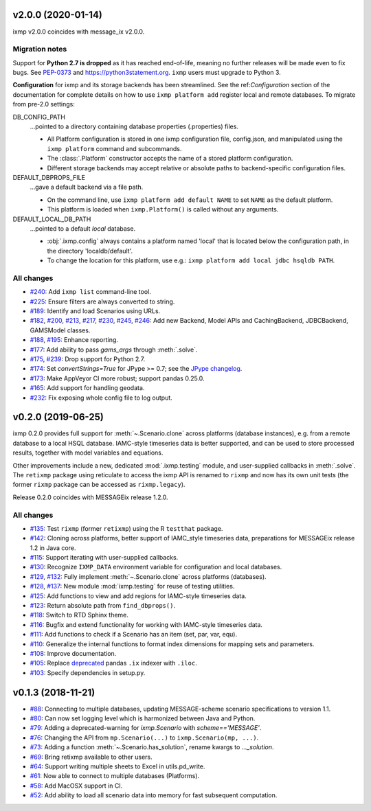v2.0.0 (2020-01-14)
===================

ixmp v2.0.0 coincides with message_ix v2.0.0.

Migration notes
---------------

Support for **Python 2.7 is dropped** as it has reached end-of-life, meaning no further releases will be made even to fix bugs.
See `PEP-0373 <https://www.python.org/dev/peps/pep-0373/>`_ and https://python3statement.org.
``ixmp`` users must upgrade to Python 3.

**Configuration** for ixmp and its storage backends has been streamlined.
See the ref:`Configuration` section of the documentation for complete details on how to use ``ixmp platform add`` register local and remote databases.
To migrate from pre-2.0 settings:

DB_CONFIG_PATH
   …pointed to a directory containing database properties (.properties) files.

   - All Platform configuration is stored in one ixmp configuration file, config.json, and manipulated using the ``ixmp platform`` command and subcommands.
   - The :class:`.Platform` constructor accepts the name of a stored platform configuration.
   - Different storage backends may accept relative or absolute paths to backend-specific configuration files.

DEFAULT_DBPROPS_FILE
   …gave a default backend via a file path.

   - On the command line, use ``ixmp platform add default NAME`` to set ``NAME`` as the default platform.
   - This platform is loaded when ``ixmp.Platform()`` is called without any arguments.

DEFAULT_LOCAL_DB_PATH
   …pointed to a default *local* database.

   - :obj:`.ixmp.config` always contains a platform named 'local' that is located below the configuration path, in the directory 'localdb/default'.
   - To change the location for this platform, use e.g.: ``ixmp platform add local jdbc hsqldb PATH``.

All changes
-----------

- `#240 <https://github.com/iiasa/ixmp/pull/240>`_: Add ``ixmp list`` command-line tool.
- `#225 <https://github.com/iiasa/ixmp/pull/225>`_: Ensure filters are always converted to string.
- `#189 <https://github.com/iiasa/ixmp/pull/189>`_: Identify and load Scenarios using URLs.
- `#182 <https://github.com/iiasa/ixmp/pull/182>`_,
  `#200 <https://github.com/iiasa/ixmp/pull/200>`_,
  `#213 <https://github.com/iiasa/ixmp/pull/213>`_,
  `#217 <https://github.com/iiasa/ixmp/pull/217>`_,
  `#230 <https://github.com/iiasa/ixmp/pull/230>`_,
  `#245 <https://github.com/iiasa/ixmp/pull/245>`_,
  `#246 <https://github.com/iiasa/ixmp/pull/246>`_: Add new Backend, Model APIs and CachingBackend, JDBCBackend, GAMSModel classes.
- `#188 <https://github.com/iiasa/ixmp/pull/188>`_,
  `#195 <https://github.com/iiasa/ixmp/pull/195>`_: Enhance reporting.
- `#177 <https://github.com/iiasa/ixmp/pull/177>`_: Add ability to pass `gams_args` through :meth:`.solve`.
- `#175 <https://github.com/iiasa/ixmp/pull/175>`_,
  `#239 <https://github.com/iiasa/ixmp/pull/239>`_: Drop support for Python 2.7.
- `#174 <https://github.com/iiasa/ixmp/pull/174>`_: Set `convertStrings=True` for JPype >= 0.7; see the `JPype changelog <https://jpype.readthedocs.io/en/latest/CHANGELOG.html>`_.
- `#173 <https://github.com/iiasa/ixmp/pull/173>`_: Make AppVeyor CI more robust; support pandas 0.25.0.
- `#165 <https://github.com/iiasa/ixmp/pull/165>`_: Add support for handling geodata.
- `#232 <https://github.com/iiasa/ixmp/pull/232>`_: Fix exposing whole config file to log output.

v0.2.0 (2019-06-25)
===================

ixmp 0.2.0 provides full support for :meth:`~.Scenario.clone` across platforms (database instances), e.g. from a remote database to a local HSQL database.
IAMC-style timeseries data is better supported, and can be used to store processed results, together with model variables and equations.

Other improvements include a new, dedicated :mod:`.ixmp.testing` module, and user-supplied callbacks in :meth:`.solve`.
The ``retixmp`` package using reticulate to access the ixmp API is renamed to ``rixmp`` and now has its own unit tests (the former ``rixmp`` package can be accessed as ``rixmp.legacy``).

Release 0.2.0 coincides with MESSAGEix release 1.2.0.

All changes
-----------

- `#135 <https://github.com/iiasa/ixmp/pull/135>`_: Test ``rixmp`` (former ``retixmp``) using the R ``testthat`` package.
- `#142 <https://github.com/iiasa/ixmp/pull/142>`_: Cloning across platforms, better support of IAMC_style timeseries data, preparations for MESSAGEix release 1.2 in Java core.
- `#115 <https://github.com/iiasa/ixmp/pull/115>`_: Support iterating with user-supplied callbacks.
- `#130 <https://github.com/iiasa/ixmp/pull/130>`_: Recognize ``IXMP_DATA`` environment variable for configuration and local databases.
- `#129 <https://github.com/iiasa/ixmp/pull/129>`_,
  `#132 <https://github.com/iiasa/ixmp/pull/132>`_: Fully implement :meth:`~.Scenario.clone` across platforms (databases).
- `#128 <https://github.com/iiasa/ixmp/pull/128>`_,
  `#137 <https://github.com/iiasa/ixmp/pull/137>`_: New module :mod:`ixmp.testing` for reuse of testing utilities.
- `#125 <https://github.com/iiasa/ixmp/pull/125>`_: Add functions to view and add regions for IAMC-style timeseries data.
- `#123 <https://github.com/iiasa/ixmp/pull/123>`_: Return absolute path from ``find_dbprops()``.
- `#118 <https://github.com/iiasa/ixmp/pull/118>`_: Switch to RTD Sphinx theme.
- `#116 <https://github.com/iiasa/ixmp/pull/116>`_: Bugfix and extend functionality for working with IAMC-style timeseries data.
- `#111 <https://github.com/iiasa/ixmp/pull/111>`_: Add functions to check if a Scenario has an item (set, par, var, equ).
- `#110 <https://github.com/iiasa/ixmp/pull/110>`_: Generalize the internal functions to format index dimensions for mapping sets and parameters.
- `#108 <https://github.com/iiasa/ixmp/pull/105>`_: Improve documentation.
- `#105 <https://github.com/iiasa/ixmp/pull/105>`_: Replace `deprecated <http://pandas.pydata.org/pandas-docs/stable/indexing.html#ix-indexer-is-deprecated>`_ pandas ``.ix`` indexer with ``.iloc``.
- `#103 <https://github.com/iiasa/ixmp/pull/103>`_: Specify dependencies in setup.py.

v0.1.3 (2018-11-21)
===================

- `#88 <https://github.com/iiasa/ixmp/pull/80>`_: Connecting to multiple databases, updating MESSAGE-scheme scenario specifications to version 1.1.
- `#80 <https://github.com/iiasa/ixmp/pull/80>`_: Can now set logging level which is harmonized between Java and Python.
- `#79 <https://github.com/iiasa/ixmp/pull/79>`_: Adding a deprecated-warning for `ixmp.Scenario` with `scheme=='MESSAGE'`.
- `#76 <https://github.com/iiasa/ixmp/pull/76>`_: Changing the API from ``mp.Scenario(...)`` to ``ixmp.Scenario(mp, ...)``.
- `#73 <https://github.com/iiasa/ixmp/pull/73>`_: Adding a function :meth:`~.Scenario.has_solution`, rename kwargs to `..._solution`.
- `#69 <https://github.com/iiasa/ixmp/pull/69>`_: Bring retixmp available to other users.
- `#64 <https://github.com/iiasa/ixmp/pull/64>`_: Support writing multiple sheets to Excel in utils.pd_write.
- `#61 <https://github.com/iiasa/ixmp/pull/61>`_: Now able to connect to multiple databases (Platforms).
- `#58 <https://github.com/iiasa/ixmp/pull/58>`_: Add MacOSX support in CI.
- `#52 <https://github.com/iiasa/ixmp/pull/52>`_: Add ability to load all scenario data into memory for fast subsequent computation.
